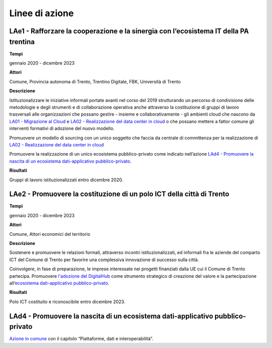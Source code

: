 .. _linee-di-azione-5:

Linee di azione
===============

LAe1 - Rafforzare la cooperazione e la sinergia con l’ecosistema IT della PA trentina 
--------------------------------------------------------------------------------------

**Tempi**

gennaio 2020 - dicembre 2023

**Attori**

Comune, Provincia autonoma di Trento, Trentino Digitale, FBK, Università
di Trento

**Descrizione**

Istituzionalizzare le iniziative informali portate avanti nel corso del
2019 strutturando un percorso di condivisione delle metodologie e degli
strumenti e di collaborazione operativa anche attraverso la costituzione
di gruppi di lavoro trasversali alle organizzazioni che possano gestire
- insieme e collaborativamente - gli ambienti cloud che nascono da `LA01
- Migrazione al Cloud <#la01---migrazione-al-cloud>`__ e `LA02 -
Realizzazione del data center in
cloud <#la02---realizzazione-del-data-center-in-cloud>`__ o che possano
mettere a fattor comune gli interventi formativi di adozione del nuovo
modello.

Promuovere un modello di sourcing con un unico soggetto che faccia da
centrale di committenza per la realizzazione di `LA02 - Realizzazione
del data center in
cloud <#la02---realizzazione-del-data-center-in-cloud>`__

Promuovere la realizzazione di un unico ecosistema pubblico-privato come
indicato nell’azione `LAd4 - Promuovere la nascita di un ecosistema
dati-applicativo
pubblico-privato <#lad4---promuovere-la-nascita-di-un-ecosistema-dati-applicativo-pubblico-privato>`__.

**Risultati**

Gruppi di lavoro istituzionalizzati entro dicembre 2020.

LAe2 - Promuovere la costituzione di un polo ICT della città di Trento 
-----------------------------------------------------------------------

**Tempi**

gennaio 2020 - dicembre 2023

**Attori**

Comune, Attori economici del territorio

**Descrizione**

Sostenere e promuovere le relazioni formali, attraverso incontri
istituzionalizzati, ed informali fra le aziende del comparto ICT del
Comune di Trento per favorire una complessiva innovazione di successo
sulla città.

Coinvolgere, in fase di preparazione, le imprese interessate nei
progetti finanziati dalla UE cui il Comune di Trento partecipa.
Promuovere `l'adozione del
DigitalHub <#lad2---adozione-del-digitalhub>`__ come strumento
strategico di creazione del valore e la partecipazione all’\ `ecosistema
dati-applicativo
pubblico-privato <#lad4---promuovere-la-nascita-di-un-ecosistema-dati-applicativo-pubblico-privato>`__.

**Risultati**

Polo ICT costituito e riconoscibile entro dicembre 2023.

.. _lad4---promuovere-la-nascita-di-un-ecosistema-dati-applicativo-pubblico-privato-1:

LAd4 - Promuovere la nascita di un ecosistema dati-applicativo pubblico-privato
-------------------------------------------------------------------------------

`Azione in
comune <#lad4---promuovere-la-nascita-di-un-ecosistema-dati-applicativo-pubblico-privato>`__
con il capitolo “Piattaforme, dati e interoperabilità”.
